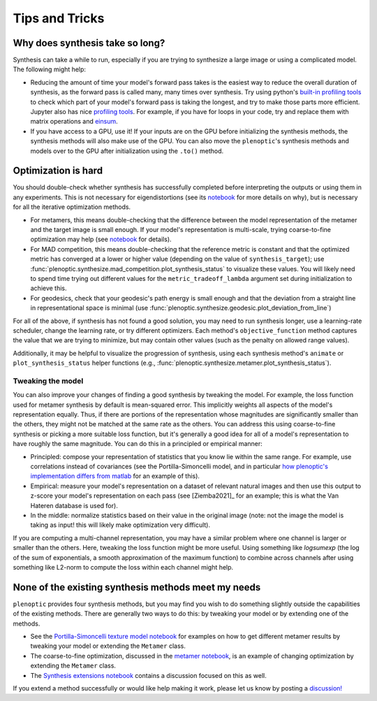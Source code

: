 .. _tips:

Tips and Tricks
***************

Why does synthesis take so long?
================================

Synthesis can take a while to run, especially if you are trying to synthesize a
large image or using a complicated model. The following might help:

- Reducing the amount of time your model's forward pass takes is the easiest way
  to reduce the overall duration of synthesis, as the forward pass is called
  many, many times over synthesis. Try using python's `built-in profiling tools
  <https://docs.python.org/3/library/profile.html>`_ to check which part of your
  model's forward pass is taking the longest, and try to make those parts more
  efficient. Jupyter also has nice `profiling tools
  <https://jakevdp.github.io/PythonDataScienceHandbook/01.07-timing-and-profiling.html>`_.
  For example, if you have for loops in your code, try and replace them with
  matrix operations and `einsum
  <https://pytorch.org/docs/stable/generated/torch.einsum.html>`_.
- If you have access to a GPU, use it! If your inputs are on the GPU before
  initializing the synthesis methods, the synthesis methods will also make use
  of the GPU. You can also move the ``plenoptic``'s synthesis methods and models
  over to the GPU after initialization using the ``.to()`` method.

Optimization is hard
====================

You should double-check whether synthesis has successfully completed before
interpreting the outputs or using them in any experiments. This is not necessary
for eigendistortions (see its `notebook <tutorials/02_Eigendistortions.html>`_
for more details on why), but is necessary for all the iterative optimization
methods.

- For metamers, this means double-checking that the difference between the model
  representation of the metamer and the target image is small enough. If your
  model's representation is multi-scale, trying coarse-to-fine optimization may
  help (see `notebook <tutorials/intro/06_Metamer.html#Coarse-to-fine-optimization>`_
  for details).
- For MAD competition, this means double-checking that the reference metric is
  constant and that the optimized metric has converged at a lower or higher
  value (depending on the value of ``synthesis_target``); use
  :func:`plenoptic.synthesize.mad_competition.plot_synthesis_status` to
  visualize these values. You will likely need to spend time trying out
  different values for the ``metric_tradeoff_lambda`` argument set during
  initialization to achieve this.
- For geodesics, check that your geodesic's path energy is small enough and that
  the deviation from a straight line in representational space is minimal (use
  :func:`plenoptic.synthesize.geodesic.plot_deviation_from_line`)

For all of the above, if synthesis has not found a good solution, you may need
to run synthesis longer, use a learning-rate scheduler, change the learning
rate, or try different optimizers. Each method's ``objective_function`` method
captures the value that we are trying to minimize, but may contain other values
(such as the penalty on allowed range values).

Additionally, it may be helpful to visualize the progression of synthesis, using
each synthesis method's ``animate`` or ``plot_synthesis_status`` helper
functions (e.g., :func:`plenoptic.synthesize.metamer.plot_synthesis_status`).

Tweaking the model
------------------

You can also improve your changes of finding a good synthesis by tweaking the
model. For example, the loss function used for metamer synthesis by default is
mean-squared error. This implicitly weights all aspects of the model's
representation equally. Thus, if there are portions of the representation whose
magnitudes are significantly smaller than the others, they might not be matched
at the same rate as the others. You can address this using coarse-to-fine
synthesis or picking a more suitable loss function, but it's generally a good
idea for all of a model's representation to have roughly the same magnitude. You
can do this in a principled or empirical manner:

- Principled: compose your representation of statistics that you know lie within
  the same range. For example, use correlations instead of covariances (see the
  Portilla-Simoncelli model, and in particular `how plenoptic's implementation
  differs from matlab
  <tutorials/models/Metamer-Portilla-Simoncelli#7.-Notable-differences-between-Matlab-and-Python-Implementations>`_
  for an example of this).
- Empirical: measure your model's representation on a dataset of relevant
  natural images and then use this output to z-score your model's representation
  on each pass (see [Ziemba2021]_ for an example; this is what the Van Hateren
  database is used for).
- In the middle: normalize statistics based on their value in the original image
  (note: not the image the model is taking as input! this will likely make
  optimization very difficult).

If you are computing a multi-channel representation, you may have a similar
problem where one channel is larger or smaller than the others. Here, tweaking
the loss function might be more useful. Using something like `logsumexp` (the
log of the sum of exponentials, a smooth approximation of the maximum function)
to combine across channels after using something like L2-norm to compute the
loss within each channel might help.

None of the existing synthesis methods meet my needs
====================================================

``plenoptic`` provides four synthesis methods, but you may find you wish to do
something slightly outside the capabilities of the existing methods. There are
generally two ways to do this: by tweaking your model or by extending one of the
methods.

- See the `Portilla-Simoncelli texture model notebook
  <tutorials/Metamer-Portilla-Simoncelli.html>`_ for examples on how to get
  different metamer results by tweaking your model or extending the ``Metamer``
  class.
- The coarse-to-fine optimization, discussed in the `metamer notebook
  <tutorials/06_Metamer.html#Coarse-to-fine-optimization>`_, is an example of
  changing optimization by extending the ``Metamer`` class.
- The `Synthesis extensions notebook <tutorials/Synthesis_extensions.html>`_
  contains a discussion focused on this as well.

If you extend a method successfully or would like help making it work, please
let us know by posting a `discussion!
<https://github.com/LabForComputationalVision/plenoptic/discussions>`_
